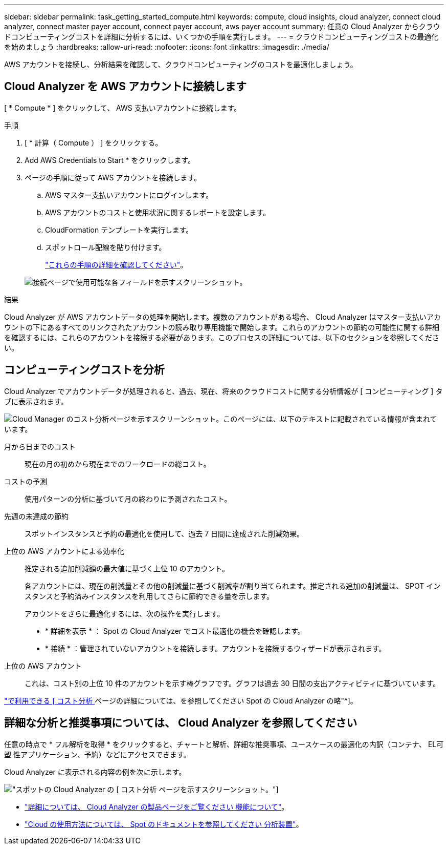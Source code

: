 ---
sidebar: sidebar 
permalink: task_getting_started_compute.html 
keywords: compute, cloud insights, cloud analyzer, connect cloud analyzer, connect master payer account, connect payer account, aws payer account 
summary: 任意の Cloud Analyzer からクラウドコンピューティングコストを詳細に分析するには、いくつかの手順を実行します。 
---
= クラウドコンピューティングコストの最適化を始めましょう
:hardbreaks:
:allow-uri-read: 
:nofooter: 
:icons: font
:linkattrs: 
:imagesdir: ./media/


[role="lead"]
AWS アカウントを接続し、分析結果を確認して、クラウドコンピューティングのコストを最適化しましょう。



== Cloud Analyzer を AWS アカウントに接続します

[ * Compute * ] をクリックして、 AWS 支払いアカウントに接続します。

.手順
. [ * 計算（ Compute ） ] をクリックする。
. Add AWS Credentials to Start * をクリックします。
. ページの手順に従って AWS アカウントを接続します。
+
.. AWS マスター支払いアカウントにログインします。
.. AWS アカウントのコストと使用状況に関するレポートを設定します。
.. CloudFormation テンプレートを実行します。
.. スポットロール配線を貼り付けます。
+
https://help.spot.io/cloud-analyzer/connect-your-aws-account-2/["これらの手順の詳細を確認してください"^]。

+
image:screenshot_compute_add_account.gif["接続ページで使用可能な各フィールドを示すスクリーンショット。"]





.結果
Cloud Analyzer が AWS アカウントデータの処理を開始します。複数のアカウントがある場合、 Cloud Analyzer はマスター支払いアカウントの下にあるすべてのリンクされたアカウントの読み取り専用機能で開始します。これらのアカウントの節約の可能性に関する詳細を確認するには、これらのアカウントを接続する必要があります。このプロセスの詳細については、以下のセクションを参照してください。



== コンピューティングコストを分析

Cloud Analyzer でアカウントデータが処理されると、過去、現在、将来のクラウドコストに関する分析情報が [ コンピューティング ] タブに表示されます。

image:screenshot_compute_dashboard.gif["Cloud Manager のコスト分析ページを示すスクリーンショット。このページには、以下のテキストに記載されている情報が含まれています。"]

月から日までのコスト:: 現在の月の初めから現在までのワークロードの総コスト。
コストの予測:: 使用パターンの分析に基づいて月の終わりに予測されたコスト。
先週の未達成の節約:: スポットインスタンスと予約の最適化を使用して、過去 7 日間に達成された削減効果。
上位の AWS アカウントによる効率化:: 推定される追加削減額の最大値に基づく上位 10 のアカウント。
+
--
各アカウントには、現在の削減量とその他の削減量に基づく削減率が割り当てられます。推定される追加の削減量は、 SPOT インスタンスと予約済みインスタンスを利用してさらに節約できる量を示します。

アカウントをさらに最適化するには、次の操作を実行します。

* * 詳細を表示 * ： Spot の Cloud Analyzer でコスト最適化の機会を確認します。
* * 接続 * ：管理されていないアカウントを接続します。アカウントを接続するウィザードが表示されます。


--
上位の AWS アカウント:: これは、コスト別の上位 10 件のアカウントを示す棒グラフです。グラフは過去 30 日間の支出アクティビティに基づいています。


https://help.spot.io/cloud-analyzer/cost-analysis/["で利用できる [ コスト分析 ] ページの詳細については、を参照してください Spot の Cloud Analyzer の略"^]。



== 詳細な分析と推奨事項については、 Cloud Analyzer を参照してください

任意の時点で * フル解析を取得 * をクリックすると、チャートと解析、詳細な推奨事項、ユースケースの最適化の内訳（コンテナ、 EL可塑 性アプリケーション、予約）などにアクセスできます。

Cloud Analyzer に表示される内容の例を次に示します。

image:screenshot_compute_dashboard_spot.gif["スポットの Cloud Analyzer の [ コスト分析 ] ページを示すスクリーンショット。"]

* https://spot.io/products/cloud-analyzer/["詳細については、 Cloud Analyzer の製品ページをご覧ください 機能について"^]。
* https://help.spot.io/cloud-analyzer/["Cloud の使用方法については、 Spot のドキュメントを参照してください 分析装置"^]。

